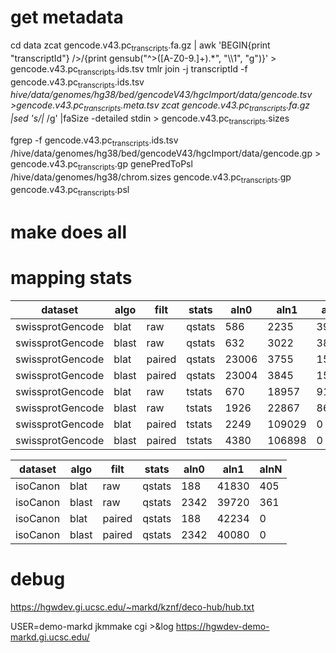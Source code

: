 
* get metadata
cd data
zcat gencode.v43.pc_transcripts.fa.gz | awk 'BEGIN{print "transcriptId"} />/{print gensub("^>([A-Z0-9.]+).*", "\\1", "g")}' > gencode.v43.pc_transcripts.ids.tsv
tmlr join -j transcriptId -f gencode.v43.pc_transcripts.ids.tsv /hive/data/genomes/hg38/bed/gencodeV43/hgcImport/data/gencode.tsv >gencode.v43.pc_transcripts.meta.tsv
zcat gencode.v43.pc_transcripts.fa.gz |sed 's/|/ /g' |faSize -detailed stdin > gencode.v43.pc_transcripts.sizes

fgrep -f gencode.v43.pc_transcripts.ids.tsv /hive/data/genomes/hg38/bed/gencodeV43/hgcImport/data/gencode.gp > gencode.v43.pc_transcripts.gp
genePredToPsl /hive/data/genomes/hg38/chrom.sizes gencode.v43.pc_transcripts.gp gencode.v43.pc_transcripts.psl

* make does all

* mapping stats

| dataset          | algo  | filt   | stats  |  aln0 |   aln1 |  alnN |
|------------------+-------+--------+--------+-------+--------+-------|
| swissprotGencode | blat  | raw    | qstats |   586 |   2235 | 39602 |
| swissprotGencode | blast | raw    | qstats |   632 |   3022 | 38769 |
| swissprotGencode | blat  | paired | qstats | 23006 |   3755 | 15662 |
| swissprotGencode | blast | paired | qstats | 23004 |   3845 | 15574 |
| swissprotGencode | blat  | raw    | tstats |   670 |  18957 | 91652 |
| swissprotGencode | blast | raw    | tstats |  1926 |  22867 | 86486 |
| swissprotGencode | blat  | paired | tstats |  2249 | 109029 |     0 |
| swissprotGencode | blast | paired | tstats |  4380 | 106898 |     0 |


| dataset  | algo  | filt   | stats  | aln0 |  aln1 | alnN |
|----------+-------+--------+--------+------+-------+------|
| isoCanon | blat  | raw    | qstats |  188 | 41830 |  405 |
| isoCanon | blast | raw    | qstats | 2342 | 39720 |  361 |
| isoCanon | blat  | paired | qstats |  188 | 42234 |    0 |
| isoCanon | blast | paired | qstats | 2342 | 40080 |    0 |


* debug
 https://hgwdev.gi.ucsc.edu/~markd/kznf/deco-hub/hub.txt


 USER=demo-markd jkmmake cgi >&log
 https://hgwdev-demo-markd.gi.ucsc.edu/


